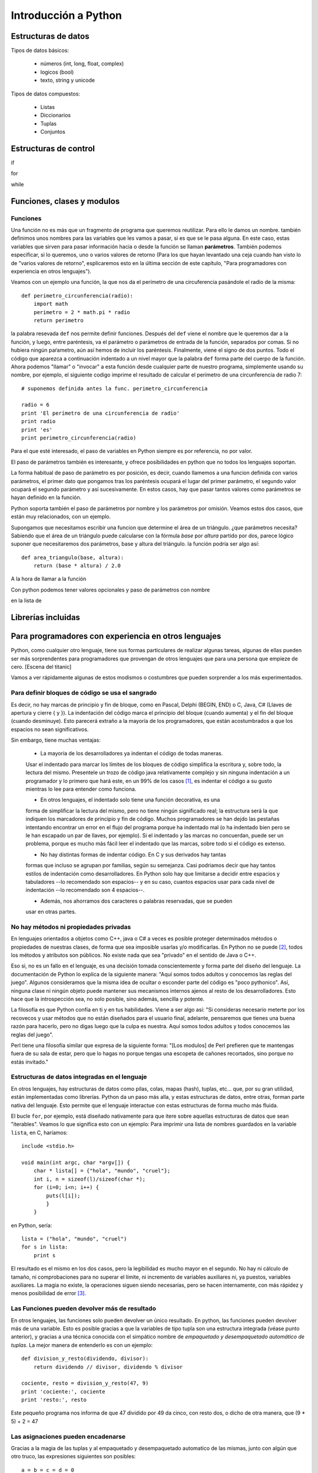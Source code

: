 Introducción a Python
---------------------------

Estructuras de datos
===========================

Tipos de datos básicos:

 * números (int, long, float, complex)
 * logicos (bool)
 * texto, string y unicode

Tipos de datos compuestos:

 * Listas
 * Diccionarios
 * Tuplas
 * Conjuntos

Estructuras de control
=============================

if

for

while

Funciones, clases y modulos
=============================

Funciones
~~~~~~~~~~~~~~~~~~~~~~~~~~~~~~~~~~~~~~

Una función no es más que un fragmento de programa que queremos
reutilizar. Para ello le damos un nombre. también definimos unos nombres
para las variables que les vamos a pasar, si es que se le
pasa alguna. En este caso, estas variables que sirven para pasar
información hacia o desde la función se llaman **parámetros**. También
podemos especificar, si lo queremos, uno
o varios valores de retorno (Para los que hayan levantado una ceja
cuando han visto lo de "varios valores de retorno", esplicaremos
esto en la última sección de este capítulo, "Para programadores
con experiencia en otros lenguajes").

Veamos con un ejemplo una función, la que nos da el perímetro
de una circuferencia pasándole el radio de la misma::

    def perimetro_circunferencia(radio):
        import math
        perimetro = 2 * math.pi * radio
        return perimetro

la palabra resevada ``def`` nos permite definir funciones. Después del
``def`` viene el nombre que le queremos dar a la función, y luego, entre 
paréntesis, va el parámetro o parámetros de entrada de la función, separados
por comas. Si no hubiera ningún paŕametro, aún así hemos de incluir los
paréntesis. Finalmente, viene el signo de dos puntos. Todo el código
que aparezca a continuación indentado a un nivel mayor que la palabra ``def``
forma parte del cuerpo de la función. Ahora podemos "llamar" o "invocar" a
esta función desde cualquier parte de nuestro programa, simplemente usando
su nombre, por ejemplo, el siguiente codigo imprime el resultado de
calcular el perímetro de una circunferencia de radio 7::

    # suponemos definida antes la func. perimetro_circunferencia

    radio = 6
    print 'El perímetro de una circunferencia de radio'
    print radio 
    print 'es'
    print perimetro_circunferencia(radio)

Para el que esté interesado, el paso de variables en Python siempre es
por referencia, no por valor.

El paso de parámetros también es interesante, y ofrece posibilidades
en python que no todos los lenguajes soportan. 

La forma habitual de paso de parámetro es por posición, es decir, cuando
llamemos a una funcion definida con varios parámetros, el primer
dato que pongamos tras los paréntesis ocupará el lugar del primer parámetro, el
segundo valor ocupará el segundo parámetro y así sucesivamente. En estos casos,
hay que pasar tantos valores como parámetros se hayan definido en la función.

Python soporta también el paso de parámetros por nombre y los parámetros
por omisión. Veamos estos dos casos, que están muy relacionados, con un ejemplo.

Supongamos que necesitamos escribir una funcion que determine el área de un triángulo. ¿que
parámetros necesita? Sabiendo que el área de un triángulo puede calcularse
con la fórmula *base* por *altura* partido por dos, parece lógico suponer
que necesitaremos dos parámetros, base y altura del triángulo. la función
podría ser algo así::

    def area_triangulo(base, altura):
        return (base * altura) / 2.0

A la hora de llamar a la función

Con python podemos tener valores opcionales y paso de parámetros con nombre










en la lista de 


Librerías incluidas
=============================

Para programadores con experiencia en otros lenguajes
=======================================================

Python, como cualquier otro lenguaje, tiene sus formas particulares
de realizar algunas tareas, algunas de ellas pueden ser más
sorprendentes para programadores que provengan de otros lenguajes
que para una persona que empieze de cero. [Escena del titanic]

Vamos a ver rápidamente algunas de estos modismos o costumbres
que pueden sorprender a los más experimentados.

Para definir bloques de código se usa el sangrado
~~~~~~~~~~~~~~~~~~~~~~~~~~~~~~~~~~~~~~~~~~~~~~~~~~~~~~~~~

Es decir, no hay marcas de principio y fin de bloque, como en Pascal, Delphi
(BEGIN, END) o C, Java, C# (Llaves de apertura y cierre { y }). La indentación
del código marca el principio del bloque (cuando aumenta) y el fin del bloque
(cuando desminuye). Esto parecerá extraño a la mayoría de los programadores,
que están acostumbrados a que los espacios no sean significativos.

Sin embargo, tiene muchas ventajas:

 * La mayoría de los desarrolladores ya indentan el código de todas maneras.
 Usar el indentado para marcar los límites de los bloques de código simplifica
 la escritura y, sobre todo, la lectura del mismo. Presentele un trozo de
 código java relativamente complejo y sin ninguna indentación a un programador
 y lo primero que hará este, en un 99% de los casos [#n1]_, es indentar el código
 a su gusto mientras lo lee para entender como funciona.
   
 * En otros lenguajes, el indentado solo tiene una función decorativa, es una
 forma de simplificar la lectura del mismo, pero no tiene ningún significado
 real; la estructura será la que indiquen los marcadores de principio y fin de
 código. Muchos programadores se han dejdo las pestañas intentando encontrar un
 error en el flujo del programa porque ha indentado mal (o ha indentado bien
 pero se le han escapado un par de llaves, por ejemplo). Si el indentado y las
 marcas no concuerdan, puede ser un problema, porque es mucho más fácil leer el
 indentado que las marcas, sobre todo si el código es extenso.

 * No hay distintas formas de indentar código. En C y sus derivados hay tantas
 formas que incluso se agrupan por familias, según su semejanza. Casi podriamos
 decir que hay tantos estilos de indentación como desarrolladores. En Python
 solo hay que limitarse a decidir entre espacios y tabuladores --lo recomendado
 son espacios-- y en su caso, cuantos espacios usar para cada nivel de
 indentación --lo recomendado son 4 espacios--.

 * Además, nos ahorramos dos caracteres o palabras reservadas, que se pueden
 usar en otras partes.

No hay métodos ni propiedades privadas
~~~~~~~~~~~~~~~~~~~~~~~~~~~~~~~~~~~~~~~~~~~~~~~~~~~~~~~~~~~

En lenguajes orientados a objetos como C++, java o C# a veces es posible
proteger determinados métodos o propiedades de nuestras clases, de
forma que sea imposible usarlas y/o modificarlas. En Python no se puede [#n2]_,
todos los métodos y atributos son públicos. No existe nada que sea "privado" en
el sentido de Java o C++. 

Eso si, no es un fallo en el lenguaje, es una decisión tomada conscientemente y
forma parte del diseño del lenguaje. La documentación de Python lo explica de
la siguiente manera: "Aquí somos todos adultos y conocemos las reglas del
juego". Algunos consideramos que la misma idea de ocultar o esconder parte del
código es "poco pythonico". Así, ninguna clase ni ningún objeto puede mantener
sus mecanismos internos ajenos al resto de los desarrolladores. Esto hace que
la introspección sea, no solo posible, sino además, sencilla y potente. 

La filosofía es que Python confía en ti y en tus habilidades. Viene a ser algo
así: "Si consideras necesario meterte por los recovecos y usar métodos que no
están diseñados para el usuario final, adelante, pensaremos que tienes una
buena razón para hacerlo, pero no digas luego que la culpa es nuestra. Aquí
somos todos adultos y todos conocemos las reglas del juego".

Perl tiene una filosofía similar que expresa de la siguiente forma: "[Los
modulos] de Perl prefieren que te mantengas fuera de su sala de estar, pero que
lo hagas no porque tengas una escopeta de cañones recortados, sino porque no
estás invitado."

Estructuras de datos integradas en el lenguaje
~~~~~~~~~~~~~~~~~~~~~~~~~~~~~~~~~~~~~~~~~~~~~~~~~~~~~~~~~~~~

En otros lenguajes, hay estructuras de datos como
pilas, colas, mapas (hash), tuplas, etc... que, por su gran utilidad,
están implementadas como librerías. Python da un paso más alla, y estas
estructuras de datos, entre otras, forman parte nativa del lenguaje. Esto
permite que el lenguaje interactue con estas estructuras de forma
mucho más fluida.

El bucle ``for``, por ejemplo, está diseñado nativamente para que
itere sobre aquellas estructuras de datos que sean "iterables". Veamos
lo que significa esto con un ejemplo: Para imprimir una lista de 
nombres guardados en la variable ``lista``, en C, haríamos::

    include <stdio.h>

    void main(int argc, char *argv[]) {
        char * lista[] = {"hola", "mundo", "cruel"};
        int i, n = sizeof(l)/sizeof(char *);
        for (i=0; i<n; i++) {
            puts(l[i]);
            }
        }

en Python, sería::

    lista = ("hola", "mundo", "cruel")
    for s in lista:
        print s

El resultado es el mismo en los dos casos, pero la legibilidad es mucho
mayor en el segundo. No hay ni cálculo de tamaño, ni comprobaciones
para no superar el límite, ni incremento de variables auxiliares ni, ya
puestos, variables auxiliares. La magia no existe, la operaciones siguen
siendo necesarias, pero se hacen internamente, con más rápidez y menos 
posibilidad de error [#n3]_. 

Las Funciones pueden devolver más de resultado
~~~~~~~~~~~~~~~~~~~~~~~~~~~~~~~~~~~~~~~~~~~~~~~~~~~~~~~~~~~

En otros lenguajes, las funciones solo pueden devolver un único resultado. En
python, las funciones pueden devolver más de una variable. Esto es posible
gracias a que la variables de tipo tupla son una estructura integrada (véase
punto anterior), y gracias a una técnica conocida con el simpático nombre de
*empaquetado y desempaquetado automático de tuplas*. La mejor manera de
entenderlo es con un ejemplo::

    def division_y_resto(dividendo, divisor):
        return dividendo // divisor, dividendo % divisor

    cociente, resto = division_y_resto(47, 9)
    print 'cociente:', cociente
    print 'resto:', resto

Este pequeño programa nos informa de que 47 dividido por 49 da cinco, con resto dos, o dicho
de otra manera, que (9 * 5) + 2 = 47

Las asignaciones pueden encadenarse
~~~~~~~~~~~~~~~~~~~~~~~~~~~~~~~~~~~~~~~~~~~~~~~~~~~~~~~~~~~~~

Gracias a la magia de las tuplas y al empaquetado y desempaquetado automatico de
las mismas, junto con algún que otro truco, las expresiones siguientes son
posibles::

    a = b = c = d = 0

Y significan lo que uno podría esperarse, las variables ``a``, ``b``, ``c`` y
``d`` se inicializan a cero.

También podemos intercambiar los valores de dos variables sin necesidad de 
recurrir a variables intermedias::

    a,b = b,a

Las comparaciones también pueden escribirse de forma más legigle que en otros
lenguajes, por ejemplo, para comprobar que la variable ``a`` está entre cero y
cien, podemos expresarlo así::

    if a > 0 and a < 100:
        print 'OK'

o, más legible::

    if 0 < a < 100:
        print 'OK'


Las funciones son objetos
~~~~~~~~~~~~~~~~~~~~~~~~~~~~~~~~~~~~~~~~~~~~~~~~~~~~~~~~~~~~~

Las funciones son objetos en si mismo, es decir, que podemos hacer con ellas
cosas que en otros lenguajes serían imposibles. Por ejemplo, podemos tener un
array de funciones, o podemos pasar una función --ojo, no el resultado de una
función, sino la función en si-- como parámetro de otra función. Esto no
sorprenderá en absoluto a aquellos que hayan tenido experiencia con lenguajes
funcionales, pero si a aquellos que sólo estén acostumbrados a lenguajes
imperativos.


.. rubric:: Footnotes

.. [#n1] Si perteneces al 99% te extrañará que exista siquiera ese 1%. Hay gente
   para todo.

.. [#n2] En realidad si se puede, porque en Python se puede hacer casi todo, pero
   es poco pythonico, la sintaxis es confusa y las razones de uso casi siempre
   inexistentes.

.. [#n3] En C uno de los errores más frecuentes era acceder con un puntero a
   direcciones de memoria posteriores a las que ocupaba una variable,
   provocando todo tipo de fallos. Eran tantos los errores de este tipo que
   incluso recibieron un nombre: *buffer overrun* o desbordamiento de buffer.

